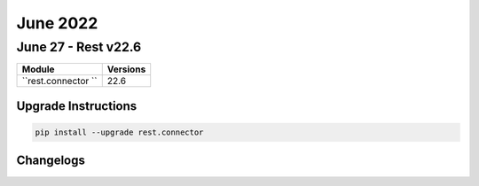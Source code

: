 June 2022
==========

June 27 - Rest v22.6 
------------------------



+-------------------------------+-------------------------------+
| Module                        | Versions                      |
+===============================+===============================+
| ``rest.connector ``           | 22.6                          |
+-------------------------------+-------------------------------+

Upgrade Instructions
^^^^^^^^^^^^^^^^^^^^

.. code-block:: bash

    pip install --upgrade rest.connector




Changelogs
^^^^^^^^^^
